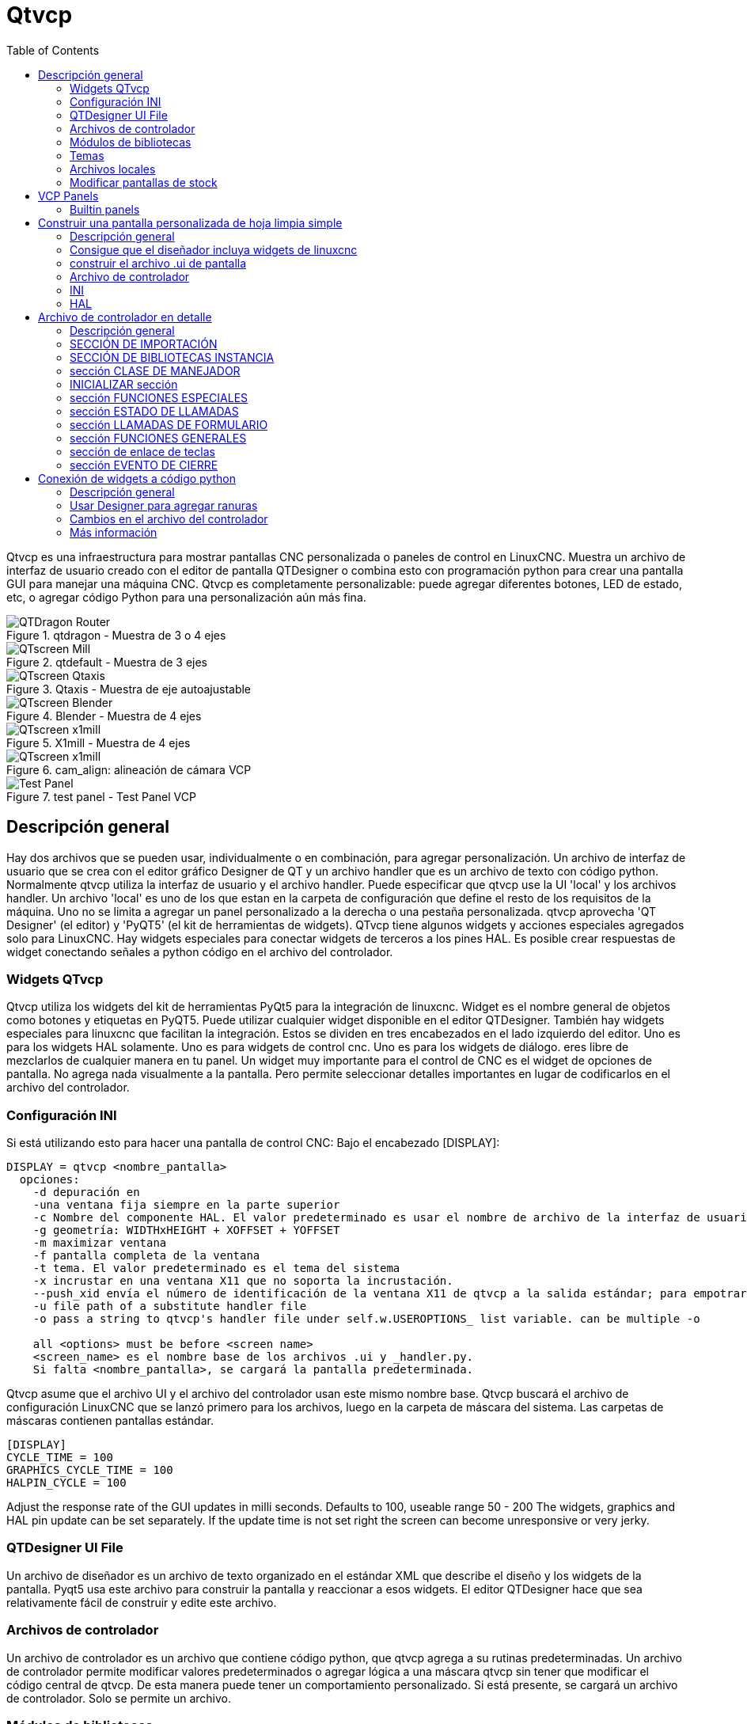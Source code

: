 :lang: es
:toc:

[[cha:qtvcp]]
= Qtvcp

// Custom lang highlight
// must come after the doc title, to work around a bug in asciidoc 8.6.6
:ini: {basebackend@docbook:'':ini}
:hal: {basebackend@docbook:'':hal}
:ngc: {basebackend@docbook:'':ngc}

Qtvcp es una infraestructura para mostrar pantallas CNC personalizada o paneles
de control en LinuxCNC.
Muestra un archivo de interfaz de usuario creado con el editor de pantalla
QTDesigner o combina esto con programación python para crear una pantalla GUI
para manejar una máquina CNC.
Qtvcp es completamente personalizable: puede agregar diferentes botones, LED de
estado, etc, o agregar código Python para una personalización aún más fina.

.qtdragon - Muestra de 3 o 4 ejes
image::images/silverdragon.png["QTDragon Router",align="left"]
.qtdefault - Muestra de 3 ejes
image::images/qt_cnc.png["QTscreen Mill",align="left"]
.Qtaxis - Muestra de eje autoajustable
image::images/qtaxis.png["QTscreen Qtaxis",align="left"]
.Blender - Muestra de 4 ejes
image::images/blender.png["QTscreen Blender",align="left"]
.X1mill - Muestra de 4 ejes
image::images/x1mill.png["QTscreen x1mill",align="left"]
.cam_align: alineación de cámara VCP
image::images/qtvcp-cam-align.png["QTscreen x1mill",align="left"]
.test panel - Test Panel VCP
image::images/test_panel.png["Test Panel",align="left"]

[[sec:qtvcp-overview]]
== Descripción general(((QtVcp Overview)))

Hay dos archivos que se pueden usar, individualmente o en combinación, para agregar
personalización.
Un archivo de interfaz de usuario que se crea con el editor gráfico Designer de QT y
un archivo handler que es un archivo de texto con código python.
Normalmente qtvcp utiliza la interfaz de usuario y el archivo handler.
Puede especificar que qtvcp use la UI 'local' y los archivos handler.
Un archivo 'local' es uno de los que estan en la carpeta de configuración que define el
resto de los requisitos de la máquina.
Uno no se limita a agregar un panel personalizado a la derecha o una pestaña personalizada.
qtvcp aprovecha 'QT Designer' (el editor) y 'PyQT5' (el kit de herramientas de widgets).
QTvcp tiene algunos widgets y acciones especiales agregados solo para LinuxCNC.
Hay widgets especiales para conectar widgets de terceros a los pines HAL.
Es posible crear respuestas de widget conectando señales a python
código en el archivo del controlador.

=== Widgets QTvcp

Qtvcp utiliza los widgets del kit de herramientas PyQt5 para la integración de linuxcnc.
Widget es el nombre general de objetos como botones y etiquetas en PyQT5.
Puede utilizar cualquier widget disponible en el editor QTDesigner.
También hay widgets especiales para linuxcnc que facilitan la integración.
Estos se dividen en tres encabezados en el lado izquierdo del editor.
Uno es para los widgets HAL solamente.
Uno es para widgets de control cnc.
Uno es para los widgets de diálogo.
eres libre de mezclarlos de cualquier manera en tu panel.
Un widget muy importante para el control de CNC es el widget de opciones de pantalla.
No agrega nada visualmente a la pantalla.
Pero permite seleccionar detalles importantes en lugar de codificarlos en el archivo del controlador.

=== Configuración INI

Si está utilizando esto para hacer una pantalla de control CNC:
Bajo el encabezado [DISPLAY]:

----
DISPLAY = qtvcp <nombre_pantalla>
  opciones:
    -d depuración en
    -una ventana fija siempre en la parte superior
    -c Nombre del componente HAL. El valor predeterminado es usar el nombre de archivo de la interfaz de usuario.
    -g geometría: WIDTHxHEIGHT + XOFFSET + YOFFSET
    -m maximizar ventana
    -f pantalla completa de la ventana
    -t tema. El valor predeterminado es el tema del sistema
    -x incrustar en una ventana X11 que no soporta la incrustación.
    --push_xid envía el número de identificación de la ventana X11 de qtvcp a la salida estándar; para empotrar
    -u file path of a substitute handler file
    -o pass a string to qtvcp's handler file under self.w.USEROPTIONS_ list variable. can be multiple -o

    all <options> must be before <screen name>
    <screen_name> es el nombre base de los archivos .ui y _handler.py.
    Si falta <nombre_pantalla>, se cargará la pantalla predeterminada.
----

Qtvcp asume que el archivo UI y el archivo del controlador usan este mismo nombre base.
Qtvcp buscará el archivo de configuración LinuxCNC que se lanzó primero para los archivos,
luego en la carpeta de máscara del sistema. Las carpetas de máscaras contienen pantallas estándar.

----
[DISPLAY]
CYCLE_TIME = 100
GRAPHICS_CYCLE_TIME = 100
HALPIN_CYCLE = 100
----

Adjust the response rate of the GUI updates in milli seconds. Defaults to 100, useable range 50 - 200
The widgets, graphics and HAL pin update can be set separately.
If the update time is not set right the screen can become unresponsive or very jerky.

=== QTDesigner UI File

Un archivo de diseñador es un archivo de texto organizado en el estándar XML que describe el
diseño y los widgets de la pantalla. Pyqt5 usa este archivo para construir la pantalla
y reaccionar a esos widgets. El editor QTDesigner hace que sea relativamente fácil de construir
y edite este archivo.

=== Archivos de controlador

Un archivo de controlador es un archivo que contiene código python, que qtvcp agrega a su
rutinas predeterminadas. Un archivo de controlador permite modificar valores predeterminados o agregar lógica
a una máscara qtvcp sin tener que modificar el código central de qtvcp.
De esta manera puede tener un comportamiento personalizado.
Si está presente, se cargará un archivo de controlador.
Solo se permite un archivo.

=== Módulos de bibliotecas

Qtvcp como está construido hace poco más que mostrar la pantalla y reaccionar a los widgets.
Para más comportamientos preconstruidos hay bibliotecas disponibles.
(se encuentra en lib / python / qtvcp / lib en RIP linuxcnc install)
Las bibliotecas son módulos de Python preconstruidos que le dan características adicionales a Qtvcp.
De esta manera, puede seleccionar qué características desea, sin embargo, no tiene que crear las comunes usted mismo.
Dichas bibliotecas incluyen:

* `audio_player`
* `aux_program_loader`
* `keybindings`
* `message`
* `preferences`
* `notify`
* `virtual_keyboard`
* `machine_log`

=== Temas

Los temas son una forma de modificar la apariencia de los widgets en la pantalla.
Por ejemplo, el color o el tamaño de los botones y controles deslizantes se pueden cambiar usando
temas.
El tema de Windows es el predeterminado para las pantallas. El tema del sistema es el predeterminado para los paneles.
para ver los temas disponibles, cargue qtvcp con -d -t SHOWTHEMES .

qtvcp también se puede personalizar con hojas de estilo Qt usando css.

=== Archivos locales

Si está presente, los archivos de la interfaz de usuario local en la carpeta de configuración se cargarán en su lugar
de los archivos de UI de stock. Los archivos de la interfaz de usuario local le permiten usar su + personalizado
diseña en lugar de las pantallas predeterminadas.
qtvcp buscará MYNAME.ui, MYNAME_handler.py y MYNAME.qss en la carpeta de configuración iniciada.
Puede colocar estos archivos en una carpeta con nombre arbitrario: qtvcp buscará todas las carpetas en su carpeta de configuración.

=== Modificar pantallas de stock

Ther are three ways to customize a screen/panel.

.Minor StyleSheet changes:
StyleSheets can be used to set Qt properties.
If a widget uses properties they usually can be modified by stylesheets.
ie:

----
State_LED #name_0f_led{
qproperty-color: red;
qproperty-diameter: 20;
qproperty-flashRate: 150;
}
----

.Minor python code changes:
A file can be added to add commands to the screen, after the handlerfile is parsed.
In the INI file under the [DISPLAY] heading add USER_COMMAND_FILE = _PATH_
_PATH_ can be any valid path, it can use '~' for home directory or 'WORKINGDIRECTORY' or
'CONFIGDIRECTORY' to represent Qtvcp's idea of those directories.
ie:

----
[DISPLAY]
USER_COMMAND_FILE = CONFIGDIRECTORY/qtdragon_added_commands
----

If no entry is found in the INI, Qtvcp will look in the default path.
The default path is in the configuration directory as a hidden file using the screen basename and rc.
ie: CONFIGDIRECTORY/.qtdragonrc

This file will be read and executed as python code in context of the handler file.
Only local functions and local attributes can be referenced.
Global libraries can not be referenced. (usual seen as all capital words with no preceding self.)
What can be used can vary by screen and development cycle.

.valid example:
[source,python]
----
self.w.setWindowTitle('My Title Test')
----


.Full creative control:
If you wish to modify a stock screen with full control, copy it's UI and handler file to your configuration folder.
There is a QtVCP panel to help with this.
Open a terminal and type 'qtvcp copy_dialog' and a dialog will show to select the screen and
destination folder. This will copy all the file - delete the ones you don't wish to modify so
that the original files will be used.
It you wish to name your screen differently then the builtin screen's default name -
change the basename in the edit box.

== VCP Panels
Qtvcp can be used to create control panels that interface with HAL.

=== Builtin panels

There are several builtin HAL panels available.
in a  terminal type 'qtvcp' <return> to see a list.

* test_panel - collect of useful widgets for testing HAL component. Including speech of LED state.
* cam_align - a camera display widget for rotational alignment
* sim_panel - a small control panel to simulate MPG jogging controls etc. for simulated configurations
* vismach_mill_xyz - 3d openGL view of a 3 axis milling machine

.qtvismach- 3 Axis Mill Builtin panel
image::images/qtvismach.png["QtVismach Mill",align="left"]

[source,{hal}]
----
loadusr qtvcp test_panel
----

You can of course make your own panel and load it.
If you made a ui file named 'my_panel.ui' and name the following HAL file, 'my_panel.hal'
You would then load this from a terminal with halrun -I -f my_panel.hal

[source,{hal}]
----
# load realtime components
loadrt threads 
loadrt classicladder_rt

# load user space programs
loadusr classicladder
loadusr -Wn my_panel qtvcp my_panel.ui

# add components to thread
addf classicladder.0.refresh thread1


# connect pins
net bit-input1     test_panel.checkbox_1        classicladder.0.in-00
net bit-hide       test_panel.checkbox_4        classicladder.0.hide_gui

net bit-output1    test_panel.led_1             classicladder.0.out-00

net s32-in1        test_panel.doublescale_1-s   classicladder.0.s32in-00

# start thread
start
----

In this case we load qtvcp using -Wn; which waits for the panel to finish loading before
continuing to run the next HAL command. This is so the HAL pins from the panel are finished
in case the are used in the rest of the file.

== Construir una pantalla personalizada de hoja limpia simple

.Pantalla personalizada fea
image::images/qtvcp_tester.png["QTscreen Mill",align="left"]

=== Descripción general

Para construir un panel o pantalla, use QTDesigner para construir un diseño que le guste.
Guarde este diseño en su carpeta de configuración con el nombre que elija, que termina con .ui
modifique el archivo INI de configuraciones para cargar qtvcp con su nuevo archivo .ui.
Luego, conecte los pines HAL necesarios en un archivo HAL

=== Consigue que el diseñador incluya widgets de linuxcnc

Debe tener instalado el diseñador; Estos comandos deberían agregarlo: O utilice su administrador de paquetes para instalar lo mismo:

----
sudo apt-get install qttools5-dev-tools qttools5-dev libpython3-dev
----

////
Luego necesita agregar la biblioteca de carga del módulo python.
Qtvcp usa QT5 con python2. Esta combinación normalmente no está disponible
desde repositorios. Puede compilarlo usted mismo, o hay versiones precompiladas
disponible para sistemas comunes.
En 'lib/python/qtvcp/designer' hay carpetas basadas en arquitecturas de sistema
y luego la versión QT.
Debe elegir la carpeta de arquitectura de la CPU y luego elegir la serie; 5.5,
5.7 o 5.9 de Qt.
Actualmente el estiramiento de Debian usa 5.7, Mint 12 usa 5.5, Mint 19 usa 5.9.
En caso de duda, verifique la versión de QT5 en el sistema.

Debe descomprimir el archivo y luego copiar esa versión adecuada de
'libpyqt5_py2.so' a esta carpeta
'/usr/lib/x86_64-linux-gnu/qt5/plugins/designer'.

(x86_64-linux-gnu podría llamarse algo ligeramente diferente en diferentes
sistemas)

Necesitará privilegios de superusuario para copiar el archivo en la carpeta.
////

Entonces debe agregar un enlace a qtvcp_plugin.py a la carpeta que buscará
el diseñador.

En una versión RIP de linuxcnc qtvcp_plugin.py estará en:

  '~/LINUXCNC_PROJECT_NAME/lib/python/qtvcp/plugins/qtvcp_plugin.py'

la versión instalada debe ser:

  'usr/lib/python2.7/qtvcp/plugins/qtvcp_plugin.py' o
  'usr/lib/python2.7/dist-packages/qtvcp/plugins/qtvcp_plugin.py'

Cree un archivo de enlace al archivo anterior y muévalo a uno de los lugares
en los que el Diseñador busca:

El diseñador busca enlaces en estos dos lugares (elija uno):
Esto puede ser:

  '/usr/lib/x86_64-linux-gnu/qt5/plugins/designer/python' o
  '~/.designer/plugins/python'

Es posible que deba agregar los complementos / carpetas de python

Para iniciar Designer:

para un RIP instalado:
abra una terminal, configure el entorno para linuxcnc con el comando: '. scripts / rip-environment '+
luego cargue el diseñador con: 'designer -qt = 5'

de lo contrario, para una versión instalada, abra una terminal y escriba 'designer -qt = 5'

Si todo va bien, verá los widgets linuxcnc seleccionables en el lado izquierdo

=== construir el archivo .ui de pantalla

Cuando Designer se inicia por primera vez, aparece un cuadro de diálogo 'Nuevo formulario'.
Elija 'Ventana principal' y presione el botón 'crear'.
No cambie el nombre de esta ventana: Qtvcp requiere que el nombre sea 'MainWindow'

Se muestra un widget MainWindow. Agarra la esquina de la ventana y cambia el tamaño a
un tamaño apropiado digamos 1000x600. haga clic derecho en la ventana y haga clic en
Establecer tamaño mínimo. Hazlo de nuevo y establece el tamaño máximo. Nuestro widget de muestra
ahora no será redimensionable.

Arrastre y suelte el widget de opción de pantalla en la ventana principal (en cualquier lugar).
Este widget no agrega nada visualmente, pero configura algunas opciones comunes.
Se recomienda agregar siempre este widget antes que cualquier otro.
Haga clic derecho en la ventana principal (no en el widget de opciones de pantalla)
y establecer el diseño como vertical. El widget de opción de pantalla ahora será de tamaño completo.

En el lado derecho hay un panel con pestañas para un editor de propiedades y
Un inspector de objetos. En el inspector de objetos, haga clic en la opción de pantalla. entonces
cambiar al editor de propiedades. Bajo el encabezado 'ScreenOptions' alternar
'filedialog_option'.

Arrastre y suelte un widget GCodeGraphics y un widget GcodeEditor.
Colóquelos y cambie su tamaño como mejor le parezca, dejando espacio para botones.

Ahora agregaremos botones de acción.
Agregue 7 botones de acción a la ventana principal. Si hace doble clic en el botón,
Puede agregar texto. Edite las etiquetas de los botones para 'Estop', 'Máquina encendida', 'Inicio', 'Cargar',
'Ejecutar', 'Pausa' y 'detener'.
Los botones de acción no tienen acción por lo que debemos cambiar las propiedades de las funciones definidas.
Puede editar las propiedades directamente en el editor de propiedades en el lado derecho del diseñador.
Una alternativa conveniente es hacer doble clic en el botón Esto abrirá un Diálogo
que permite seleccionar acciones mientras solo muestra datos relevantes para la acción.

Primero describiremos la manera conveniente:

- Haga clic derecho en el botón 'Máquina encendida' y seleccione 'Establecer acciones'. Cuando se muestra el cuadro de diálogo,
  use el cuadro combinado para navegar a 'CONTROLES DE MÁQUINA - Máquina encendida'. En este caso hay
  no hay opción para esta acción, así que seleccione ok. Ahora el botón encenderá la máquina cuando se presione

Y ahora el camino directo con el editor de propiedades del Diseñador

- Seleccione el botón 'Máquina encendida'. Ahora ve al 'Editor de propiedades' a la derecha
  lado del diseñador. Desplácese hacia abajo hasta encontrar el encabezado 'ActionButton'.
  Verá una lista de propiedades y valores. encuentra la 'máquina en acción' y
  haz clic en la casilla de verificación. el botón ahora controlará el encendido / apagado de la máquina.

Haga lo mismo para todos los demás botones con la adición de:

- Con el botón 'Inicio' también debemos cambiar la propiedad joint_number a -1,
  Lo que le dice al controlador que guarde todos los ejes en lugar de un eje específico.

- Con el botón 'Pausa' debajo del encabezado 'Indicated_PushButton' marque el
  'indicator_option' y debajo del encabezado 'QAbstactButton' marque 'checkable'

.Qt Designer: selección de las propiedades del botón Pausa
image::images/designer_button_property.png["propiedad del botón del diseñador", align = "left"]

Luego debemos guardar este diseño como 'tester.ui' en la carpeta sim / qtvcp
Lo estamos guardando como probador ya que es un nombre de archivo que qtvcp reconoce y
utilizará un archivo de controlador incorporado para mostrarlo.

=== Archivo de controlador

Se requiere un archivo de controlador. Permite que las personalizaciones se escriban en python.
Por ejemplo, los controles del teclado generalmente se escriben en el archivo del controlador.

En este ejemplo, el archivo integrado 'tester_handler.py' se usa automáticamente.
Hace lo mínimo requerido para mostrar la pantalla definida tester.ui y hacer
Teclado básico para correr.

=== INI

Si está utilizando qtvcp para hacer una pantalla de control CNC:
Bajo el encabezado '[DISPLAY]':

  'DISPLAY = qtvcp <nombre_pantalla>'

'<screen_name>' es el nombre base de los archivos .ui y _handler.py.

En nuestro ejemplo, ya hay una configuración sim llamada tester, que nosotros
usaremos para mostrar nuestra pantalla de prueba.

=== HAL

Si su pantalla utiliza widgets con pines HAL, debe conectarse en un archivo HAL.
qtvcp busca bajo el encabezado '[HAL]' la entrada 'POSTGUI_HALFILE = <nombre de archivo>'
Por lo general, '<nombre de archivo>' sería el nombre base de la pantalla + '_postgui' + '.hal'
p.ej. 'qtvcp_postgui.hal'
Estos comandos se ejecutan después de construir la pantalla, garantizando el widget HAL
Los pines están disponibles.

Qtvcp also looks in the INI file, under the heading '[HAL]' for the entry 'POSTGUI_HALCMD=<command>'
'<command>' would be any valid HAL command.
These commands are executed after the screen is built, after all the POSTGUI_HALFILEs are run,
guaranteeing the widget HAL pins are available.
You can have multiple line of 'POSTGUI_HALCMD=<command>' in the INI.
Each will be run one after the other in the order they appear.

En nuestro ejemplo, no hay pines HAl para conectar.

== Archivo de controlador en detalle

Los archivos de controlador se utilizan para crear controles personalizados con Python.

=== Descripción general

Aquí hay un archivo de controlador de muestra.
Está dividido en secciones para facilitar la discusión.

[source,python]
----
############################
# **** IMPORT SECTION **** #
############################
import sys
import os
import linuxcnc

from PyQt5 import QtCore, QtWidgets

from qtvcp.widgets.mdi_line import MDILine as MDI_WIDGET
from qtvcp.widgets.gcode_editor import GcodeEditor as GCODE
from qtvcp.lib.keybindings import Keylookup
from qtvcp.core import Status, Action

# Set up logging
from qtvcp import logger
LOG = logger.getLogger(__name__)

# Set the log level for this module
#LOG.setLevel(logger.INFO) # One of DEBUG, INFO, WARNING, ERROR, CRITICAL

###########################################
# **** INSTANTIATE LIBRARIES SECTION **** #
###########################################

KEYBIND = Keylookup()
STATUS = Status()
ACTION = Action()
###################################
# **** HANDLER CLASS SECTION **** #
###################################

class HandlerClass:

    ########################
    # **** INITIALIZE **** #
    ########################
    # widgets allows access to  widgets from the qtvcp files
    # at this point the widgets and hal pins are not instantiated
    def __init__(self, halcomp,widgets,paths):
        self.hal = halcomp
        self.w = widgets
        self.PATHS = paths

    ##########################################
    # SPECIAL FUNCTIONS SECTION              #
    ##########################################

    # at this point:
    # the widgets are instantiated.
    # the HAL pins are built but HAL is not set ready
    # This is where you make HAL pins or initialize state of widgets etc
    def initialized__(self):
        pass

    def processed_key_event__(self,receiver,event,is_pressed,key,code,shift,cntrl):
        # when typing in MDI, we don't want keybinding to call functions
        # so we catch and process the events directly.
        # We do want ESC, F1 and F2 to call keybinding functions though
        if code not in(QtCore.Qt.Key_Escape,QtCore.Qt.Key_F1 ,QtCore.Qt.Key_F2,
                    QtCore.Qt.Key_F3,QtCore.Qt.Key_F5,QtCore.Qt.Key_F5):

            # search for the top widget of whatever widget received the event
            # then check if it's one we want the keypress events to go to
            flag = False
            receiver2 = receiver
            while receiver2 is not None and not flag:
                if isinstance(receiver2, QtWidgets.QDialog):
                    flag = True
                    break
                if isinstance(receiver2, MDI_WIDGET):
                    flag = True
                    break
                if isinstance(receiver2, GCODE):
                    flag = True
                    break
                receiver2 = receiver2.parent()

            if flag:
                if isinstance(receiver2, GCODE):
                    # if in manual do our keybindings - otherwise
                    # send events to G-code widget
                    if STATUS.is_man_mode() == False:
                        if is_pressed:
                            receiver.keyPressEvent(event)
                            event.accept()
                        return True
                elif is_pressed:
                    receiver.keyPressEvent(event)
                    event.accept()
                    return True
                else:
                    event.accept()
                    return True

        if event.isAutoRepeat():return True

        # ok if we got here then try keybindings
        try:
            return KEYBIND.call(self,event,is_pressed,shift,cntrl)
        except NameError as e:
            LOG.debug('Exception in KEYBINDING: {}'.format (e))
        except Exception as e:
            LOG.debug('Exception in KEYBINDING:', exc_info=e)
            print('Error in, or no function for: %s in handler file for-%s'%(KEYBIND.convert(event),key))
            return False

    ########################
    # CALLBACKS FROM STATUS #
    ########################

    #######################
    # CALLBACKS FROM FORM #
    #######################

    #####################
    # GENERAL FUNCTIONS #
    #####################

    # keyboard jogging from key binding calls
    # double the rate if fast is true 
    def kb_jog(self, state, joint, direction, fast = False, linear = True):
        if not STATUS.is_man_mode() or not STATUS.machine_is_on():
            return
        if linear:
            distance = STATUS.get_jog_increment()
            rate = STATUS.get_jograte()/60
        else:
            distance = STATUS.get_jog_increment_angular()
            rate = STATUS.get_jograte_angular()/60
        if state:
            if fast:
                rate = rate * 2
            ACTION.JOG(joint, direction, rate, distance)
        else:
            ACTION.JOG(joint, 0, 0, 0)

    #####################
    # KEY BINDING CALLS #
    #####################

    # Machine control
    def on_keycall_ESTOP(self,event,state,shift,cntrl):
        if state:
            ACTION.SET_ESTOP_STATE(STATUS.estop_is_clear())
    def on_keycall_POWER(self,event,state,shift,cntrl):
        if state:
            ACTION.SET_MACHINE_STATE(not STATUS.machine_is_on())
    def on_keycall_HOME(self,event,state,shift,cntrl):
        if state:
            if STATUS.is_all_homed():
                ACTION.SET_MACHINE_UNHOMED(-1)
            else:
                ACTION.SET_MACHINE_HOMING(-1)
    def on_keycall_ABORT(self,event,state,shift,cntrl):
        if state:
            if STATUS.stat.interp_state == linuxcnc.INTERP_IDLE:
                self.w.close()
            else:
                self.cmnd.abort()

    # Linear Jogging
    def on_keycall_XPOS(self,event,state,shift,cntrl):
        self.kb_jog(state, 0, 1, shift)

    def on_keycall_XNEG(self,event,state,shift,cntrl):
        self.kb_jog(state, 0, -1, shift)

    def on_keycall_YPOS(self,event,state,shift,cntrl):
        self.kb_jog(state, 1, 1, shift)

    def on_keycall_YNEG(self,event,state,shift,cntrl):
        self.kb_jog(state, 1, -1, shift)

    def on_keycall_ZPOS(self,event,state,shift,cntrl):
        self.kb_jog(state, 2, 1, shift)

    def on_keycall_ZNEG(self,event,state,shift,cntrl):
        self.kb_jog(state, 2, -1, shift)

    def on_keycall_APOS(self,event,state,shift,cntrl):
        pass
        #self.kb_jog(state, 3, 1, shift, False)

    def on_keycall_ANEG(self,event,state,shift,cntrl):
        pass
        #self.kb_jog(state, 3, -1, shift, linear=False)

    ###########################
    # **** closing event **** #
    ###########################

    ##############################
    # required class boiler code #
    ##############################

    def __getitem__(self, item):
        return getattr(self, item)
    def __setitem__(self, item, value):
        return setattr(self, item, value)

################################
# required handler boiler code #
################################

def get_handlers(halcomp,widgets,paths):
     return [HandlerClass(halcomp,widgets,paths)]
----

=== SECCIÓN DE IMPORTACIÓN

Esta sección es para importar módulos de biblioteca necesarios para su pantalla.
Sería típico importar la combinación de teclas, el estado y la acción de qtvcp
bibliotecas

=== SECCIÓN DE BIBLIOTECAS INSTANCIA

Al crear instancias de las bibliotecas aquí, creamos una referencia global.
Puede notar esto mediante los comandos que no tienen 'self'. en frente de ellos.
Por convención, capitalizamos los nombres de las bibliotecas globales referenciadas.

=== sección CLASE DE MANEJADOR

El código personalizado se coloca en una clase para que qtvcp pueda utilizarlo.
Estas son las definiciones en la clase de controlador.

=== INICIALIZAR sección

Al igual que todas las bibliotecas de Python, la función __init__ se llama cuando la biblioteca
se instancia primero. Puede establecer valores predeterminados y variables de referencia aquí.
Las referencias de widgets no están disponibles en este momento.
Las variables halcomp, widgets y rutas dan acceso al componente HAL de qtvcp,
widgets e información de ruta respetablemente.
Aquí es donde configuraría las variables globales.
Los widgets no son realmente accesibles en este momento.

=== sección FUNCIONES ESPECIALES

Hay varias funciones especiales que qtvcp busca en el archivo del controlador.
Si qtvcp los encuentra, los llamará, de lo contrario los ignorará en silencio.

==== inicializado __ (auto):

Esta función se llama después de que se construyen los widgets y los pines HAL
Puede manipular los widgets y los pines HAL o agregar más pines HAL aquí.
Por lo general, las preferencias se pueden verificar y establecer, los estilos se aplican a
widgets o estado de linuxcnc estar conectado a funciones.
Aquí también es donde se agregarían las combinaciones de teclas.

==== class_patch __ (self):

Los parches de clase le permiten anular llamadas a funciones en un módulo importado.
Los parches de clase deben hacerse antes de que el módulo se instancia y modifica
todas las instancias hechas después de eso.
Un ejemplo podría ser parchear llamadas de botones del editor de gcode para llamar a funciones
en el archivo del controlador en su lugar.
Los parches de clase también se conocen como parches de mono.

==== process_key_event __ (self, receptor, evento, is_pressed, key, code, shift, cntrl):

Esta función se llama para facilitar el desplazamiento del teclado, etc.
Al usar la biblioteca de combinaciones de teclas, esto se puede usar para agregar fácilmente
funciones vinculadas a las pulsaciones de teclas.

==== keypress_event __ (self, receptor, evento):

Esta función proporciona eventos de pulsación de tecla sin procesar. Se necesita presidencia sobre
el evento_clave_procesado.

==== keyrelease_event __ (receptor, evento):

Esta función proporciona eventos de liberación de clave sin procesar. Se necesita presidencia sobre
el evento_clave_procesado.

==== before_loop __ (self):

Esta función se llama justo antes de ingresar el ciclo de eventos Qt.
En este momento, todos los widgets / bibliotecas / código de inicialización se han completado y la pantalla ya se muestra.

==== system_shutdown_request __ (self):

Si está presente, esta función anula la función normal llamada cuando un usuario selecciona un apagado total del sistema.
Podría usarse para realizar tareas de limpieza antes del cierre. El sistema no se apagará si usa esta función, usted
tienes que hacerlo tú mismo. qtvcp / linuxcnc se apagará sin un aviso después de que esta función regrese

==== ending_cleanup __ (self)

Esta función se llama justo antes de que se cierre la pantalla. Se puede usar
hacer la limpieza antes de cerrar.

=== sección ESTADO DE LLAMADAS

Por convención, aquí es donde pondría funciones que son devoluciones de llamada
de definiciones de ESTADO.

=== sección LLAMADAS DE FORMULARIO

Por convención, aquí es donde pondría funciones que son devoluciones de llamada
desde los widgets que ha conectado a MainWindow con el
editor de diseño

=== sección FUNCIONES GENERALES

Por convención, aquí es donde pones tus funciones generales

=== sección de enlace de teclas

Si está utilizando la biblioteca de combinación de teclas, aquí es donde coloca su
Rutinas de llamadas clave personalizadas.
La firma de la función es:

[source,python]
----
    def on_keycall_KEY(self,event,state,shift,cntrl):
        if state:
            self.do_something_function()
----

'KEY' es el código (de la biblioteca de combinaciones de teclas) para la clave deseada.

=== sección EVENTO DE CIERRE

Al poner aquí la función de evento cerrado, se detectarán los eventos de cierre.
Esto reemplaza cualquier función closeEvent predefinida de qtvcp
Por lo general, es mejor usar la función de cierre_cleanup__ especial.

[source,python]
----
    def closeEvent(self, event):
        self.do_something()
        event.accept()
----

== Conexión de widgets a código python

Es posible conectar widgets a código python usando señales y ranuras.
De esta forma, puede dar nuevas funciones a los widgets de Linux o utilizar
widgets estándar para controlar linuxcnc.

=== Descripción general

En el editor Designer, crearía ranuras de funciones de usuario y conectaría
ellos a los widgets usando señales.
En el archivo del controlador, crearía las funciones de la ranura definidas en Designer.

[[cha:designer-slots]]
=== Usar Designer para agregar ranuras

Cuando haya cargado su pantalla en el diseñador, agregue un PushButton simple a la pantalla.
Puede cambiar el nombre del botón a algo interesante como 'test_button'
Hay dos formas de editar conexiones: esta es la forma gráfica
Hay un botón en la barra de herramientas superior del diseñador para editar señales.
Después de presionarlo, si hace clic y mantiene presionado el botón, se mostrará una flecha
(parece una señal de tierra del esquema eléctrico)
Deslice esta flecha a una parte de la ventana principal que no tenga widgets.
Aparecerá un cuadro de diálogo 'Configurar conexiones'.
La lista de la izquierda son las señales disponibles del widget.
La lista de la derecha son las ranuras disponibles en la ventana principal y puede agregarlas.

Elija la señal 'clicked ()': esto hace que las ranuras estén disponibles.
haga clic en 'editar' en la lista de tragamonedas.
Aparecerá un cuadro de diálogo 'Ranuras / Señales de MainWindow'.
En la lista de ranuras en la parte superior hay un ícono más: haga clic en él.
ahora puede editar un nuevo nombre de ranura.
Borre el nombre predeterminado 'slot ()' y cámbielo a test_button ()
presione el botón ok.
Volverá al cuadro de diálogo 'Configurar conexiones'.
ahora puede seleccionar su nuevo espacio en la lista de espacios.
luego presione ok y guarde el archivo.

.Señal de diseño / selección de ranura.
image::images/designer_slots.png["QTvcp",align="left"]

=== Cambios en el archivo del controlador

Ahora debe agregar la función al archivo del controlador.
La firma de la función es 'def slotname (self):'
Agregaremos algo de código para imprimir el nombre del widget.

Entonces, para nuestro ejemplo:

[source,python]
----
def test_button(self):
    name = self.w.sender().text()
    print(name)
----

Agregue este código en la sección llamada:

  ##########################################
  # devoluciones de llamada del formulario #
  ##########################################

De hecho, no importa en qué parte de la clase de controlador coloque los comandos
pero por convención, aquí es donde ponerlo.
Guarde el archivo del controlador.
Ahora, cuando cargue su pantalla y presione el botón, debería imprimir el nombre
del botón en la terminal.

=== Más información

Removed all-English _es file: cha:qtvcp-widgets,widgets QtVCP

Removed all-Englush _es file: qtvcp-libraries,bibliotecas QtVCP

Removed all-English _es file: cha:qtvcp-code,fragmentos de código de archivo del controlador QtVCP

Removed all-English _es file: cha:qtvcp-development,QtVCP Development

Removed all-English _es file: cha:qtvcp-custom-widgets,QtVCP Custom Designer Widgets

// vim: set syntax=asciidoc:
